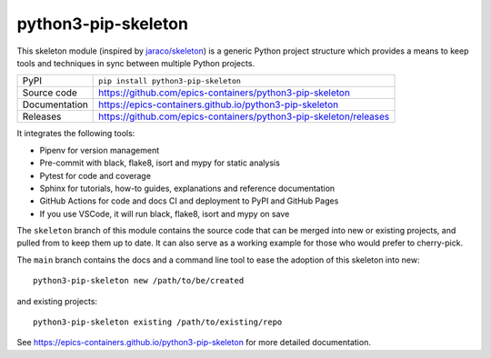 python3-pip-skeleton
===========================

|code_ci| |docs_ci| |coverage| |pypi_version| |license|

This skeleton module (inspired by `jaraco/skeleton
<https://blog.jaraco.com/skeleton/>`_) is a generic Python project structure
which provides a means to keep tools and techniques in sync between multiple
Python projects.

============== ==============================================================
PyPI           ``pip install python3-pip-skeleton``
Source code    https://github.com/epics-containers/python3-pip-skeleton
Documentation  https://epics-containers.github.io/python3-pip-skeleton
Releases       https://github.com/epics-containers/python3-pip-skeleton/releases
============== ==============================================================

It integrates the following tools:

- Pipenv for version management
- Pre-commit with black, flake8, isort and mypy for static analysis
- Pytest for code and coverage
- Sphinx for tutorials, how-to guides, explanations and reference documentation
- GitHub Actions for code and docs CI and deployment to PyPI and GitHub Pages
- If you use VSCode, it will run black, flake8, isort and mypy on save

The ``skeleton`` branch of this module contains the source code that can be
merged into new or existing projects, and pulled from to keep them up to date.
It can also serve as a working example for those who would prefer to
cherry-pick.

The ``main`` branch contains the
docs and a command line tool to ease the adoption of this skeleton into new::

    python3-pip-skeleton new /path/to/be/created

and existing projects::

    python3-pip-skeleton existing /path/to/existing/repo

.. |code_ci| image:: https://github.com/epics-containers/python3-pip-skeleton/workflows/Code%20CI/badge.svg?branch=main
    :target: https://github.com/epics-containers/python3-pip-skeleton/actions?query=workflow%3A%22Code+CI%22
    :alt: Code CI

.. |docs_ci| image:: https://github.com/epics-containers/python3-pip-skeleton/workflows/Docs%20CI/badge.svg?branch=main
    :target: https://github.com/epics-containers/python3-pip-skeleton/actions?query=workflow%3A%22Docs+CI%22
    :alt: Docs CI

.. |coverage| image:: https://codecov.io/gh/epics-containers/python3-pip-skeleton/branch/main/graph/badge.svg
    :target: https://codecov.io/gh/epics-containers/python3-pip-skeleton
    :alt: Test Coverage

.. |pypi_version| image:: https://img.shields.io/pypi/v/python3-pip-skeleton.svg
    :target: https://pypi.org/project/python3-pip-skeleton
    :alt: Latest PyPI version

.. |license| image:: https://img.shields.io/badge/License-Apache%202.0-blue.svg
    :target: https://opensource.org/licenses/Apache-2.0
    :alt: Apache License

..
    Anything below this line is used when viewing README.rst and will be replaced
    when included in index.rst

See https://epics-containers.github.io/python3-pip-skeleton for more detailed documentation.
